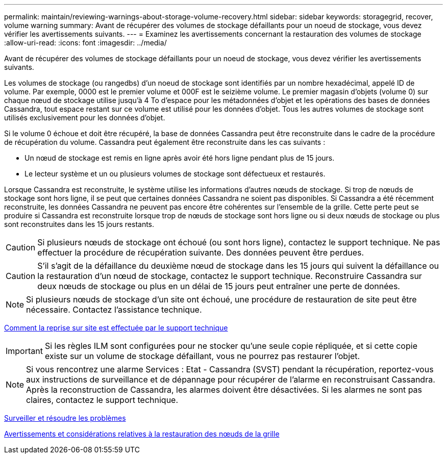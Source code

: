 ---
permalink: maintain/reviewing-warnings-about-storage-volume-recovery.html 
sidebar: sidebar 
keywords: storagegrid, recover, volume warning 
summary: Avant de récupérer des volumes de stockage défaillants pour un noeud de stockage, vous devez vérifier les avertissements suivants. 
---
= Examinez les avertissements concernant la restauration des volumes de stockage
:allow-uri-read: 
:icons: font
:imagesdir: ../media/


[role="lead"]
Avant de récupérer des volumes de stockage défaillants pour un noeud de stockage, vous devez vérifier les avertissements suivants.

Les volumes de stockage (ou rangedbs) d'un noeud de stockage sont identifiés par un nombre hexadécimal, appelé ID de volume. Par exemple, 0000 est le premier volume et 000F est le seizième volume. Le premier magasin d'objets (volume 0) sur chaque nœud de stockage utilise jusqu'à 4 To d'espace pour les métadonnées d'objet et les opérations des bases de données Cassandra, tout espace restant sur ce volume est utilisé pour les données d'objet. Tous les autres volumes de stockage sont utilisés exclusivement pour les données d'objet.

Si le volume 0 échoue et doit être récupéré, la base de données Cassandra peut être reconstruite dans le cadre de la procédure de récupération du volume. Cassandra peut également être reconstruite dans les cas suivants :

* Un nœud de stockage est remis en ligne après avoir été hors ligne pendant plus de 15 jours.
* Le lecteur système et un ou plusieurs volumes de stockage sont défectueux et restaurés.


Lorsque Cassandra est reconstruite, le système utilise les informations d'autres nœuds de stockage. Si trop de nœuds de stockage sont hors ligne, il se peut que certaines données Cassandra ne soient pas disponibles. Si Cassandra a été récemment reconstruite, les données Cassandra ne peuvent pas encore être cohérentes sur l'ensemble de la grille. Cette perte peut se produire si Cassandra est reconstruite lorsque trop de nœuds de stockage sont hors ligne ou si deux nœuds de stockage ou plus sont reconstruites dans les 15 jours restants.


CAUTION: Si plusieurs nœuds de stockage ont échoué (ou sont hors ligne), contactez le support technique. Ne pas effectuer la procédure de récupération suivante. Des données peuvent être perdues.


CAUTION: S'il s'agit de la défaillance du deuxième nœud de stockage dans les 15 jours qui suivent la défaillance ou la restauration d'un nœud de stockage, contactez le support technique. Reconstruire Cassandra sur deux nœuds de stockage ou plus en un délai de 15 jours peut entraîner une perte de données.


NOTE: Si plusieurs nœuds de stockage d'un site ont échoué, une procédure de restauration de site peut être nécessaire. Contactez l'assistance technique.

xref:how-site-recovery-is-performed-by-technical-support.adoc[Comment la reprise sur site est effectuée par le support technique]


IMPORTANT: Si les règles ILM sont configurées pour ne stocker qu'une seule copie répliquée, et si cette copie existe sur un volume de stockage défaillant, vous ne pourrez pas restaurer l'objet.


NOTE: Si vous rencontrez une alarme Services : Etat - Cassandra (SVST) pendant la récupération, reportez-vous aux instructions de surveillance et de dépannage pour récupérer de l'alarme en reconstruisant Cassandra. Après la reconstruction de Cassandra, les alarmes doivent être désactivées. Si les alarmes ne sont pas claires, contactez le support technique.

xref:../monitor/index.adoc[Surveiller et résoudre les problèmes]

xref:warnings-and-considerations-for-grid-node-recovery.adoc[Avertissements et considérations relatives à la restauration des nœuds de la grille]
